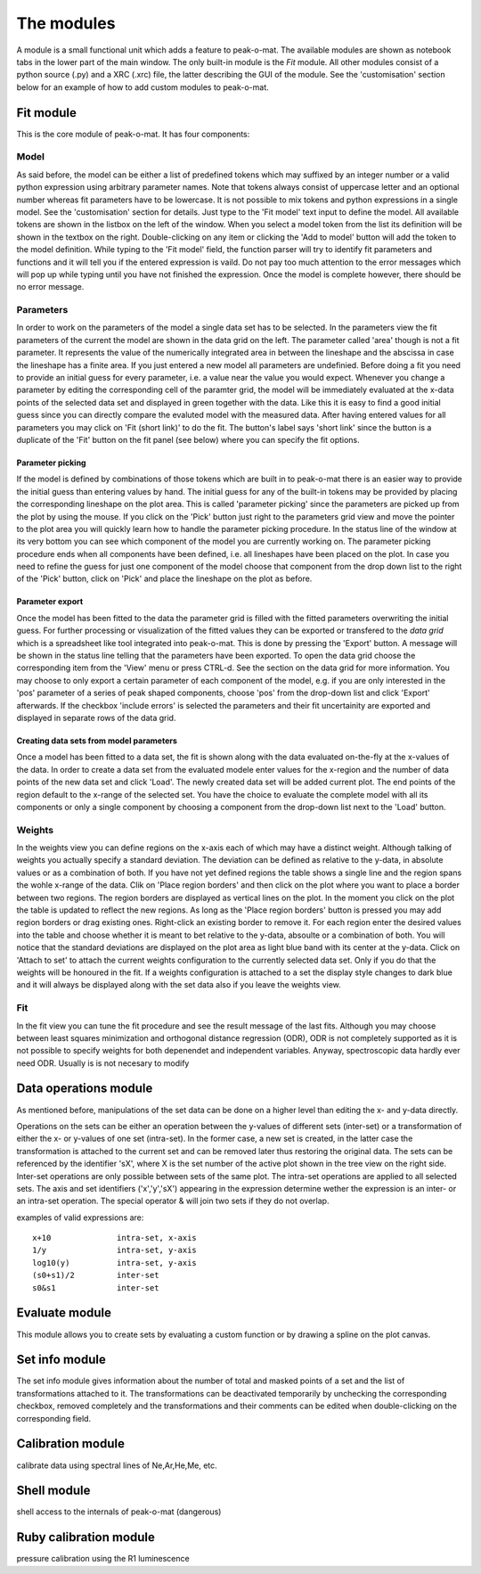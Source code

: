 The modules
===========

A module  is a  small functional unit  which adds a  feature to  peak-o-mat. The
available modules  are shown  as notebook  tabs in  the lower  part of  the main
window.   The only  built-in  module is  the *Fit*  module.   All other  modules
consist of a  python source (.py) and  a XRC (.xrc) file,  the latter describing
the GUI of the  module. See the 'customisation' section below  for an example of
how to add custom modules to peak-o-mat.

Fit module
----------

This is the core module of peak-o-mat. It has four components:

Model
`````

As said before,  the model can be  either a list of predefined  tokens which may
suffixed  by an  integer number  or a  valid python  expression using  arbitrary
parameter names.   Note that tokens  always consist  of uppercase letter  and an
optional number whereas fit parameters have  to be lowercase. It is not possible
to mix tokens and python expressions  in a single model. See the 'customisation'
section for  details. Just  type to  the 'Fit  model' text  input to  define the
model. All available tokens are shown in  the listbox on the left of the window.
When you select a model token from the  list its definition will be shown in the
textbox on the right. Double-clicking on any item or clicking the 'Add to model'
button will  add the token  to the model definition.   While typing to  the 'Fit
model'  field, the  function  parser will  try to  identify  fit parameters  and
functions and it will  tell you if the entered expression is  vaild.  Do not pay
too much attention  to the error messages  which will pop up  while typing until
you have not finished the expression.  Once the model is complete however, there
should be no error message.


Parameters
``````````

In order  to work on  the parameters of  the model a single  data set has  to be
selected. In the parameters view the fit parameters of the current the model are
shown in the data grid on the left.  The parameter called 'area' though is not a
fit parameter.  It represents the  value of  the numerically integrated  area in
between  the lineshape  and the  abscissa  in case  the lineshape  has a  finite
area. If  you just entered  a new model  all parameters are  undefinied.  Before
doing a fit  you need to provide  an initial guess for every  parameter, i.e.  a
value  near the  value you  would expect.   Whenever you  change a  parameter by
editing  the  corresponding  cell  of  the paramter  grid,  the  model  will  be
immediately  evaluated  at the  x-data  points  of  the  selected data  set  and
displayed in green together  with the data. Like this it is easy  to find a good
initial  guess since  you  can  directly compare  the  evaluted  model with  the
measured data. After  having entered values for all parameters  you may click on
'Fit (short link)' to do the fit. The button's label says 'short link' since the
button is a duplicate of the 'Fit' button on the fit panel (see below) where you
can specify the fit options.

Parameter picking
:::::::::::::::::

If the model  is defined by combinations  of those tokens which are  built in to
peak-o-mat there  is an easier  way to provide  the initial guess  than entering
values  by hand.   The initial  guess  for any  of  the built-in  tokens may  be
provided  by placing  the corresponding  lineshape on  the plot  area.  This  is
called 'parameter picking'  since the parameters are picked up  from the plot by
using the mouse. If you click on  the 'Pick' button just right to the parameters
grid view and  move the pointer to the  plot area you will quickly  learn how to
handle the parameter picking procedure. In the  status line of the window at its
very bottom you can  see which component of the model  you are currently working
on.  The parameter picking procedure ends when all components have been defined,
i.e. all lineshapes  have been placed on  the plot.  In case you  need to refine
the guess  for just one  component of the model  choose that component  from the
drop down list to the right of the  'Pick' button, click on 'Pick' and place the
lineshape on the plot as before.

Parameter export
::::::::::::::::

Once the model has been fitted to the data the parameter grid is filled with the
fitted  parameters overwriting  the initial  guess.  For  further processing  or
visualization of  the fitted values  they can be  exported or transfered  to the
*data grid* which is a spreadsheet like tool integrated into peak-o-mat. This is
done by  pressing the 'Export'  button.  A message will  be shown in  the status
line  telling that  the parameters  have been  exported. To  open the  data grid
choose the  corresponding item  from the  'View' menu or  press CTRL-d.  See the
section on the data  grid for more information. You may choose  to only export a
certain  parameter  of  each component  of  the  model,  e.g.  if you  are  only
interested in the 'pos' parameter of  a series of peak shaped components, choose
'pos' from  the drop-down list  and click  'Export' afterwards. If  the checkbox
'include  errors' is  selected the  parameters  and their  fit uncertainity  are
exported and displayed in separate rows of the data grid.
 
Creating data sets from model parameters
::::::::::::::::::::::::::::::::::::::::

Once a model has been fitted to a data set, the fit is shown along with the data
evaluated on-the-fly at the x-values of the  data. In order to create a data set
from the evaluated modele  enter values for the x-region and  the number of data
points of the new data set and click  'Load'. The newly created data set will be
added current plot. The  end points of the region default to  the x-range of the
selected set. You  have the choice to  evaluate the complete model  with all its
components or only a single component by choosing a component from the drop-down
list next to the 'Load' button.


Weights
```````

In the weights view you can define regions  on the x-axis each of which may have
a distinct weight.  Although talking of  weights you actually specify a standard
deviation. The deviation  can be defined as relative to  the y-data, in absolute
values or  as a combination of  both.  If you  have not yet defined  regions the
table  shows a  single  line and  the  region  spans the  wohle  x-range of  the
data. Clik on 'Place  region borders' and then click on the  plot where you want
to place  a border  between two  regions.  The region  borders are  displayed as
vertical lines  on the plot. In  the moment you click  on the plot the  table is
updated  to reflect  the new  regions.  As  long as  the 'Place  region borders'
button is pressed you may add  region borders or drag existing ones. Right-click
an existing border to  remove it. For each region enter  the desired values into
the table and choose whether it is meant to bet relative to the y-data, absoulte
or a  combination of  both.  You  will notice that  the standard  deviations are
displayed  on  the  plot  area  as  light blue  band  with  its  center  at  the
y-data. Click on 'Attach to set'  to attach the current weights configuration to
the  currently selected  data set.   Only if  you do  that the  weights will  be
honoured in the fit. If a weights configuration is attached to a set the display
style changes to  dark blue and it  will always be displayed along  with the set
data also if you leave the weights view.

Fit
```

In the fit view you can tune the fit procedure and see the result message of the
last  fits.  Although  you may  choose  between least  squares minimization  and
orthogonal distance regression  (ODR), ODR is not completely supported  as it is
not  possible   to  specify   weights  for   both  depenendet   and  independent
variables. Anyway, spectroscopic data hardly ever need ODR. Usually is is not necesary to modify 

Data operations module
----------------------

As mentioned  before, manipulations of  the set data  can be done on  a higher
level than editing the x- and  y-data directly.  

Operations on the sets can be either an operation between the y-values of
different sets (inter-set) or a transformation of either the x- or y-values of
one set (intra-set).  In the former case, a new set is created, in the latter
case the transformation is attached to the current set and can be removed later
thus restoring the original data.  The sets can be referenced by the identifier
'sX', where X is the set number of the active plot shown in the tree view on the
right side.  Inter-set operations are only possible between sets of the same
plot.  The intra-set operations are applied to all selected sets.  The axis and
set identifiers ('x','y','sX') appearing in the expression determine wether the
expression is an inter- or an intra-set operation. The special operator & will
join two sets if they do not overlap.

examples of valid expressions are::

  x+10              intra-set, x-axis
  1/y               intra-set, y-axis
  log10(y)          intra-set, y-axis
  (s0+s1)/2         inter-set
  s0&s1             inter-set

Evaluate module
---------------

This module  allows you to create sets  by evaluating a custom  function or by
drawing a spline on the plot canvas. 

Set info module
---------------

The  set info  module gives  information about  the number  of total  and masked
points  of  a  set  and  the  list  of  transformations  attached  to  it.   The
transformations can  be deactivated temporarily by  unchecking the corresponding
checkbox, removed completely  and the transformations and their  comments can be
edited when double-clicking on the corresponding field.

Calibration module
------------------

calibrate data using spectral lines of Ne,Ar,He,Me, etc.

Shell module
------------

shell access to the internals of peak-o-mat (dangerous)

Ruby calibration module
-----------------------

pressure calibration using the R1 luminescence
